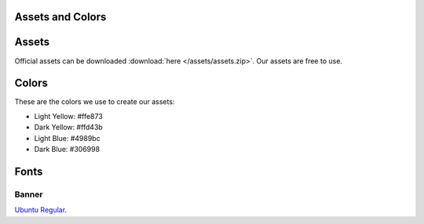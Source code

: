 =================
Assets and Colors
=================

======
Assets
======

Official assets can be downloaded :download:`here </assets/assets.zip>`. Our assets are free to use.

======
Colors
======

These are the colors we use to create our assets:

* Light Yellow: #ffe873
* Dark Yellow: #ffd43b
* Light Blue: #4989bc
* Dark Blue: #306998

=====
Fonts
=====

------
Banner
------
`Ubuntu Regular <https://design.ubuntu.com/font>`_.